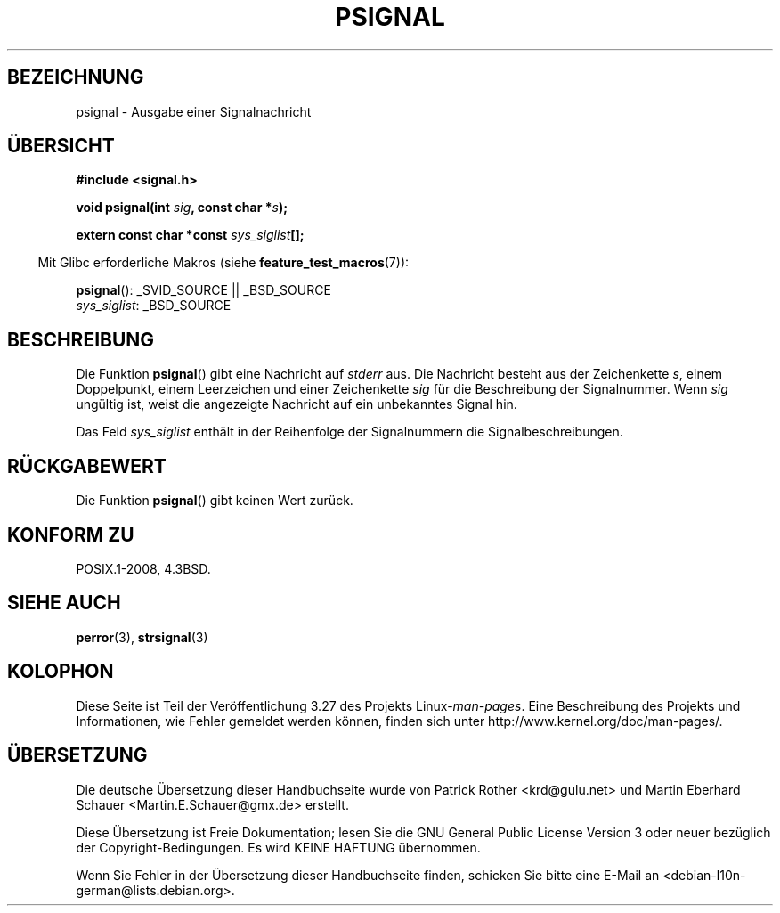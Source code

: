 .\" Copyright 1993 David Metcalfe (david@prism.demon.co.uk)
.\"
.\" Permission is granted to make and distribute verbatim copies of this
.\" manual provided the copyright notice and this permission notice are
.\" preserved on all copies.
.\"
.\" Permission is granted to copy and distribute modified versions of this
.\" manual under the conditions for verbatim copying, provided that the
.\" entire resulting derived work is distributed under the terms of a
.\" permission notice identical to this one.
.\"
.\" Since the Linux kernel and libraries are constantly changing, this
.\" manual page may be incorrect or out-of-date.  The author(s) assume no
.\" responsibility for errors or omissions, or for damages resulting from
.\" the use of the information contained herein.  The author(s) may not
.\" have taken the same level of care in the production of this manual,
.\" which is licensed free of charge, as they might when working
.\" professionally.
.\"
.\" Formatted or processed versions of this manual, if unaccompanied by
.\" the source, must acknowledge the copyright and authors of this work.
.\"
.\" References consulted:
.\"     Linux libc source code
.\"     Lewine's _POSIX Programmer's Guide_ (O'Reilly & Associates, 1991)
.\"     386BSD man pages
.\" Modified Sat Jul 24 18:45:17 1993 by Rik Faith (faith@cs.unc.edu)
.\" FIXME glibc 2.10 adds psiginfo(), specified in SUSv4.  This function
.\" should be documented, probably on this page.
.\"*******************************************************************
.\"
.\" This file was generated with po4a. Translate the source file.
.\"
.\"*******************************************************************
.TH PSIGNAL 3 "21. August 2008" GNU Linux\-Programmierhandbuch
.SH BEZEICHNUNG
psignal \- Ausgabe einer Signalnachricht
.SH ÜBERSICHT
.nf
\fB#include <signal.h>\fP
.sp
\fBvoid psignal(int \fP\fIsig\fP\fB, const char *\fP\fIs\fP\fB);\fP
.sp
\fBextern const char *const \fP\fIsys_siglist\fP\fB[];\fP
.fi
.sp
.in -4n
Mit Glibc erforderliche Makros (siehe \fBfeature_test_macros\fP(7)):
.in
.sp
\fBpsignal\fP(): _SVID_SOURCE || _BSD_SOURCE
.br
\fIsys_siglist\fP: _BSD_SOURCE
.SH BESCHREIBUNG
Die Funktion \fBpsignal\fP() gibt eine Nachricht auf \fIstderr\fP aus. Die
Nachricht besteht aus der Zeichenkette \fIs\fP, einem Doppelpunkt, einem
Leerzeichen und einer Zeichenkette \fIsig\fP für die Beschreibung der
Signalnummer. Wenn \fIsig\fP ungültig ist, weist die angezeigte Nachricht auf
ein unbekanntes Signal hin.
.PP
Das Feld \fIsys_siglist\fP enthält in der Reihenfolge der Signalnummern die
Signalbeschreibungen.
.SH RÜCKGABEWERT
Die Funktion \fBpsignal\fP() gibt keinen Wert zurück.
.SH "KONFORM ZU"
POSIX.1\-2008, 4.3BSD.
.SH "SIEHE AUCH"
\fBperror\fP(3), \fBstrsignal\fP(3)
.SH KOLOPHON
Diese Seite ist Teil der Veröffentlichung 3.27 des Projekts
Linux\-\fIman\-pages\fP. Eine Beschreibung des Projekts und Informationen, wie
Fehler gemeldet werden können, finden sich unter
http://www.kernel.org/doc/man\-pages/.

.SH ÜBERSETZUNG
Die deutsche Übersetzung dieser Handbuchseite wurde von
Patrick Rother <krd@gulu.net>
und
Martin Eberhard Schauer <Martin.E.Schauer@gmx.de>
erstellt.

Diese Übersetzung ist Freie Dokumentation; lesen Sie die
GNU General Public License Version 3 oder neuer bezüglich der
Copyright-Bedingungen. Es wird KEINE HAFTUNG übernommen.

Wenn Sie Fehler in der Übersetzung dieser Handbuchseite finden,
schicken Sie bitte eine E-Mail an <debian-l10n-german@lists.debian.org>.

